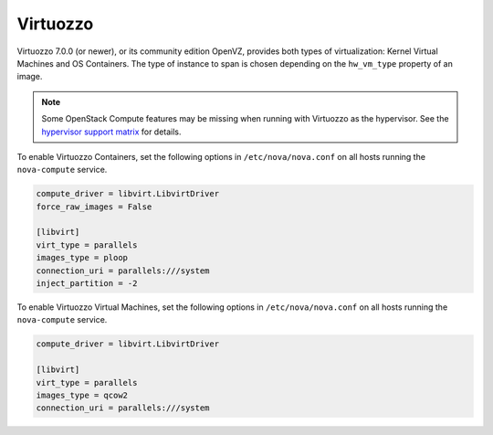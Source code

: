 =========
Virtuozzo
=========

Virtuozzo 7.0.0 (or newer), or its community edition OpenVZ, provides
both types of virtualization: Kernel Virtual Machines and OS Containers.
The type of instance to span is chosen depending on the ``hw_vm_type``
property of an image.

.. note::

   Some OpenStack Compute features may be missing when running with
   Virtuozzo as the hypervisor. See the `hypervisor support matrix
   <http://wiki.openstack.org/HypervisorSupportMatrix>`_ for details.

To enable Virtuozzo Containers, set the following options in
``/etc/nova/nova.conf`` on all hosts running the ``nova-compute``
service.

.. code-block:: ini

   compute_driver = libvirt.LibvirtDriver
   force_raw_images = False

   [libvirt]
   virt_type = parallels
   images_type = ploop
   connection_uri = parallels:///system
   inject_partition = -2

To enable Virtuozzo Virtual Machines, set the following options in
``/etc/nova/nova.conf`` on all hosts running the ``nova-compute``
service.

.. code-block:: ini

   compute_driver = libvirt.LibvirtDriver

   [libvirt]
   virt_type = parallels
   images_type = qcow2
   connection_uri = parallels:///system
